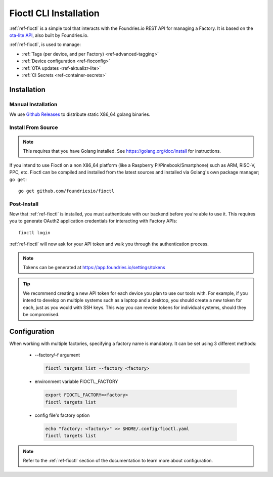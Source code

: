 .. _gs-install-fioctl:

Fioctl CLI Installation
=======================

:ref:`ref-fioctl` is a simple tool that interacts with the Foundries.io REST API
for managing a Factory. It is based on the `ota-lite API
<https://api.foundries.io/ota/>`_, also built by Foundries.io.

:ref:`ref-fioctl`, is used to manage:

- :ref:`Tags (per device, and per Factory) <ref-advanced-tagging>`
- :ref:`Device configuration <ref-fioconfig>`
- :ref:`OTA updates <ref-aktualizr-lite>`
- :ref:`CI Secrets <ref-container-secrets>`

.. _gs-fioctl-installation:

Installation
------------

.. _gs-fioctl-manual-install:

Manual Installation
^^^^^^^^^^^^^^^^^^^

We use `Github Releases`_ to distribute static X86_64 golang binaries. 

.. tabs::

   .. group-tab:: Linux

      1. Download a Linux binary from the `Github Releases`_ page to a directory
         on your ``PATH``

         For example, to download version |fioctl_version| on Linux, do:

         .. parsed-literal::

              sudo curl -o /usr/local/bin/fioctl -LO https://github.com/foundriesio/fioctl/releases/download/|fioctl_version|/fioctl-linux-amd64

      2. Make the :ref:`ref-fioctl` binary executable::

           sudo chmod +x /usr/local/bin/fioctl

      You can execute this again in future to overwrite your binary, therefore
      updating or changing your version.

   .. group-tab:: macOS

      1. Download a Darwin binary from the `Github Releases`_ page to a directory
         on your ``PATH``

         For example, to download version |fioctl_version| on macOS, do:

         .. parsed-literal::

              curl -o /usr/local/bin/fioctl -LO https://github.com/foundriesio/fioctl/releases/download/|fioctl_version|/fioctl-darwin-amd64

      2. Make the :ref:`ref-fioctl` binary executable::

           chmod +x /usr/local/bin/fioctl

      You can execute this again in future to overwrite your binary, therefore
      updating or changing your version.

   .. group-tab:: Windows

      1. Download a Windows binary from the `Github Releases`_ page.
      2. Put it in a folder of your choosing and rename it to ``fioctl.exe``
      3. Press ``Win + R`` and type ``SystemPropertiesAdvanced``
      4. Press ``enter`` or click ``OK``.
      5. Click "Environment Variables..." in the resultant menu..
      6. Click the ``Path`` **system** variable, then click ``Edit...``
      7. Click ``New`` in the "Edit environment variable" menu.
      8. Enter the path to the folder in which you have placed :ref:`ref-fioctl`.

         An example path string if installing to a folder on the desktop would
         look like this.

         ``C:\Users\Gavin\Desktop\fio\bin``

      You should now be able to open ``cmd.exe`` or ``powershell.exe`` and type
      ``fioctl``.

.. _gs-fioctl-package-install:

Install From Source
^^^^^^^^^^^^^^^^^^^

.. note:: 

    This requires that you have Golang installed. See
    https://golang.org/doc/install for instructions.

If you intend to use Fioctl on a non X86_64 platform (like a Raspberry
Pi/Pinebook/Smartphone) such as ARM, RISC-V, PPC, etc. Fioctl can be compiled
and installed from the latest sources and installed via Golang's own package
manager; ``go get``::

  go get github.com/foundriesio/fioctl

.. _gs-fioctl-post-install:

Post-Install
^^^^^^^^^^^^
Now that :ref:`ref-fioctl` is installed, you must authenticate with our backend
before you're able to use it. This requires you to generate OAuth2 application
credentials for interacting with Factory APIs::

  fioctl login

:ref:`ref-fioctl` will now ask for your API token and walk you through the
authentication process.

.. note:: Tokens can be generated at https://app.foundries.io/settings/tokens

.. tip::

   We recommend creating a new API token for each device you plan to use our
   tools with. For example, if you intend to develop on multiple systems such
   as a laptop and a desktop, you should create a new token for each, just as
   you would with SSH keys. This way you can revoke tokens for individual systems,
   should they be compromised.

.. _gs-fioctl-configuration:

Configuration
-------------

When working with multiple factories, specifying a factory name is mandatory.
It can be set using 3 different methods:

   * --factory/-f argument

     .. code-block:: shell

        fioctl targets list --factory <factory>

   *  environment variable FIOCTL_FACTORY

     .. code-block:: shell

        export FIOCTL_FACTORY=<factory>
        fioctl targets list

   *  config file's factory option

     .. code-block:: shell

        echo "factory: <factory>" >> $HOME/.config/fioctl.yaml
        fioctl targets list

.. note::
   Refer to the :ref:`ref-fioctl` section of the documentation to learn more
   about configuration.

.. _AUR Package: https://aur.archlinux.org/packages/fioctl-bin
.. _Scoop: https://scoop.sh/
.. _WSL: https://docs.microsoft.com/en-us/windows/wsl/install-win10
.. _launchpad: https://launchpad.net/~fio-maintainers/+archive/ubuntu/ppa
.. _Github Releases: https://github.com/foundriesio/fioctl/releases
.. _Formula: https://github.com/foundriesio/homebrew-fioctl
